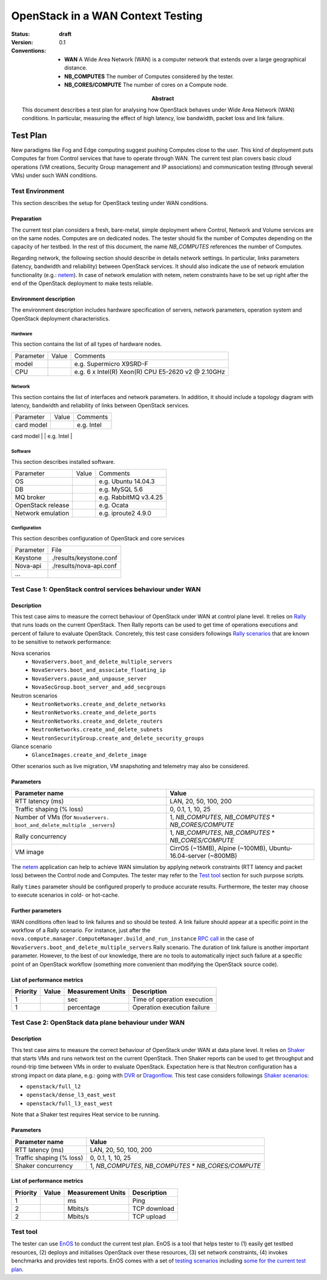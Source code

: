 .. _openstack_wan:

===================================
 OpenStack in a WAN Context Testing
===================================

:status: **draft**
:version: 0.1

:Abstract:

   This document describes a test plan for analysing how OpenStack
   behaves under Wide Area Network (WAN) conditions. In particular,
   measuring the effect of high latency, low bandwidth, packet loss
   and link failure.

:Conventions:
   - **WAN** A Wide Area Network (WAN) is a computer network that
     extends over a large geographical distance.
   - **NB_COMPUTES** The number of Computes considered by the tester.
   - **NB_CORES/COMPUTE** The number of cores on a Compute node.


Test Plan
=========

New paradigms like Fog and Edge computing suggest pushing Computes
close to the user. This kind of deployment puts Computes far from
Control services that have to operate through WAN. The current test
plan covers basic cloud operations (VM creations, Security Group
management and IP associations) and communication testing (through
several VMs) under such WAN conditions.


Test Environment
----------------

This section describes the setup for OpenStack testing under WAN
conditions.

Preparation
^^^^^^^^^^^

The current test plan considers a fresh, bare-metal, simple deployment
where Control, Network and Volume services are on the same nodes.
Computes are on dedicated nodes. The tester should fix the number of
Computes depending on the capacity of her testbed. In the rest of this
document, the name *NB_COMPUTES* references the number of Computes.

Regarding network, the following section should describe in details
network settings. In particular, links parameters (latency, bandwidth
and reliability) between OpenStack services. It should also indicate
the use of network emulation functionality (e.g.: `netem`_). In case
of network emulation with netem, netem constraints have to be set up
right after the end of the OpenStack deployment to make tests
reliable.

.. _netem: https://wiki.linuxfoundation.org/networking/netem


Environment description
^^^^^^^^^^^^^^^^^^^^^^^

The environment description includes hardware specification of
servers, network parameters, operation system and OpenStack deployment
characteristics.

Hardware
~~~~~~~~

This section contains the list of all types of hardware nodes.

+-----------+-------+----------------------------------------------------+
| Parameter | Value | Comments                                           |
+-----------+-------+----------------------------------------------------+
| model     |       | e.g. Supermicro X9SRD-F                            |
+-----------+-------+----------------------------------------------------+
| CPU       |       | e.g. 6 x Intel(R) Xeon(R) CPU E5-2620 v2 @ 2.10GHz |
+-----------+-------+----------------------------------------------------+


Network
~~~~~~~

This section contains the list of interfaces and network parameters.
In addition, it should include a topology diagram with latency,
bandwidth and reliability of links between OpenStack services.

+------------------+-------+-------------------------+
| Parameter        | Value | Comments                |
+------------------+-------+-------------------------+
| card model       |       | e.g. Intel              |
+------------------+-------+-------------------------+
| driver           |       | e.g. ixgbe              |
+----------------- +-------+-------------------------+
| speed            |       | e.g.                    |
|                  |       | - *eth0* 10G            |
|                  |       | - *eth1* 10G            |
+----------------- +-------+-------------------------+


Software
~~~~~~~~

This section describes installed software.

+-------------------+--------+---------------------------+
| Parameter         | Value  | Comments                  |
+-------------------+--------+---------------------------+
| OS                |        | e.g. Ubuntu 14.04.3       |
+-------------------+--------+---------------------------+
| DB                |        | e.g. MySQL 5.6            |
+-------------------+--------+---------------------------+
| MQ broker         |        | e.g. RabbitMQ v3.4.25     |
+-------------------+--------+---------------------------+
| OpenStack release |        | e.g. Ocata                |
+-------------------+--------+---------------------------+
| Network emulation |        | e.g. iproute2 4.9.0       |
+-------------------+--------+---------------------------+


Configuration
~~~~~~~~~~~~~

This section describes configuration of OpenStack and core services

+-------------------+-------------------------------+
| Parameter         | File                          |
+-------------------+-------------------------------+
| Keystone          |   ./results/keystone.conf     |
+-------------------+-------------------------------+
| Nova-api          |   ./results/nova-api.conf     |
+-------------------+-------------------------------+
| ...               |                               |
+-------------------+-------------------------------+


Test Case 1: OpenStack control services behaviour under WAN
-----------------------------------------------------------

Description
^^^^^^^^^^^

This test case aims to measure the correct behaviour of OpenStack
under WAN at control plane level. It relies on `Rally`_ that runs
loads on the current OpenStack. Then Rally reports can be used to get
time of operations executions and percent of failure to evaluate
OpenStack. Concretely, this test case considers followings `Rally
scenarios`_ that are known to be sensitive to network performance:

Nova scenarios
  - ``NovaServers.boot_and_delete_multiple_servers``
  - ``NovaServers.boot_and_associate_floating_ip``
  - ``NovaServers.pause_and_unpause_server``
  - ``NovaSecGroup.boot_server_and_add_secgroups``

Neutron scenarios
  - ``NeutronNetworks.create_and_delete_networks``
  - ``NeutronNetworks.create_and_delete_ports``
  - ``NeutronNetworks.create_and_delete_routers``
  - ``NeutronNetworks.create_and_delete_subnets``
  - ``NeutronSecurityGroup.create_and_delete_security_groups``

Glance scenario
  - ``GlanceImages.create_and_delete_image``

Other scenarios such as live migration, VM snapshoting and telemetry
may also be considered.

.. _Rally: https://rally.readthedocs.io/en/latest/
.. _Rally scenarios: https://github.com/openstack/rally/tree/2cb0097bda2b0a04d89834ab2859c83d7013239f/rally/plugins/openstack/scenarios

Parameters
^^^^^^^^^^

+-----------------------------------+------------------------------------------------------+
| Parameter name                    | Value                                                |
+===================================+======================================================+
| RTT latency (ms)                  | LAN, 20, 50, 100, 200                                |
+-----------------------------------+------------------------------------------------------+
| Traffic shaping (% loss)          | 0, 0.1, 1, 10, 25                                    |
+-----------------------------------+------------------------------------------------------+
| Number of VMs (for ``NovaServers. | 1, *NB_COMPUTES*, *NB_COMPUTES* * *NB_CORES/COMPUTE* |
| boot_and_delete_multiple          |                                                      |
| _servers``)                       |                                                      |
+-----------------------------------+------------------------------------------------------+
| Rally concurrency                 | 1, *NB_COMPUTES*, *NB_COMPUTES* * *NB_CORES/COMPUTE* |
+-----------------------------------+------------------------------------------------------+
| VM image                          | CirrOS (~15MB), Alpine (~100MB),                     |
|                                   | Ubuntu-16.04-server (~800MB)                         |
+-----------------------------------+------------------------------------------------------+

The `netem`_ application can help to achieve WAN simulation by
applying network constraints (RTT latency and packet loss) between the
Control node and Computes. The tester may refer to the `Test tool`_
section for such purpose scripts.

Rally ``times`` parameter should be configured properly to produce
accurate results. Furthermore, the tester may choose to execute
scenarios in cold- or hot-cache.


Further parameters
^^^^^^^^^^^^^^^^^^

WAN conditions often lead to link failures and so should be tested. A
link failure should appear at a specific point in the workflow of a
Rally scenario. For instance, just after the
``nova.compute.manager.ComputeManager.build_and_run_instance`` `RPC
call`_ in the case of ``NovaServers.boot_and_delete_multiple_servers``
Rally scenario. The duration of link failure is another important
parameter. However, to the best of our knowledge, there are no tools
to automatically inject such failure at a specific point of an
OpenStack workflow (something more convenient than modifying the
OpenStack source code).

.. _RPC call: https://github.com/openstack/nova/blob/bf34d5f25ca6f4650777a5eb4e3316c5af8ba54d/nova/compute/manager.py#L1720


List of performance metrics
^^^^^^^^^^^^^^^^^^^^^^^^^^^

=========  ===============  =================  ===================================
Priority   Value            Measurement Units  Description
=========  ===============  =================  ===================================
1                           sec                Time of operation execution
1                           percentage         Operation execution failure
=========  ===============  =================  ===================================


Test Case 2: OpenStack data plane behaviour under WAN
-----------------------------------------------------

Description
^^^^^^^^^^^

This test case aims to measure the correct behaviour of OpenStack
under WAN at data plane level. It relies on `Shaker`_ that starts VMs
and runs network test on the current OpenStack. Then Shaker reports
can be used to get throughput and round-trip time between VMs in order
to evaluate OpenStack. Expectation here is that Neutron configuration
has a strong impact on data plane, e.g.: going with `DVR`_ or
`Dragonflow`_. This test case considers followings `Shaker
scenarios`_:

- ``openstack/full_l2``
- ``openstack/dense_l3_east_west``
- ``openstack/full_l3_east_west``

Note that a Shaker test requires Heat service to be running.

.. _Shaker: https://pyshaker.readthedocs.io/en/latest/
.. _DVR: https://wiki.openstack.org/wiki/Neutron/DVR
.. _Dragonflow: https://wiki.openstack.org/wiki/Dragonflow
.. _Shaker scenarios: https://github.com/openstack/shaker/tree/4f5005c7798312072b9b14117f45682ff9301c44/shaker/scenarios/openstack


Parameters
^^^^^^^^^^

============================  ====================================================
Parameter name                Value
============================  ====================================================
RTT latency (ms)              LAN, 20, 50, 100, 200
Traffic shaping (% loss)      0, 0.1, 1, 10, 25
Shaker concurrency            1, *NB_COMPUTES*, *NB_COMPUTES* * *NB_CORES/COMPUTE*
============================  ====================================================


List of performance metrics
^^^^^^^^^^^^^^^^^^^^^^^^^^^

=========  ===============  =================  ===================================
Priority   Value            Measurement Units  Description
=========  ===============  =================  ===================================
1                           ms                 Ping
2                           Mbits/s            TCP download
2                           Mbits/s            TCP upload
=========  ===============  =================  ===================================

Test tool
---------

The tester can use `EnOS`_ to conduct the current test plan. EnOS is a
tool that helps tester to (1) easily get testbed resources, (2)
deploys and initialises OpenStack over these resources, (3) set
network constraints, (4) invokes benchmarks and provides test reports.
EnOS comes with a set of `testing scenarios`_ including `some for the
current test plan`_.

.. _EnOS: https://enos.readthedocs.io/en/latest/
.. _testing scenarios: https://github.com/BeyondTheClouds/enos-scenarios
.. _some for the current test plan: https://github.com/BeyondTheClouds/enos-scenarios/tree/1c2edd70ce02fd8a3062193120032e848dd9561f/wan
